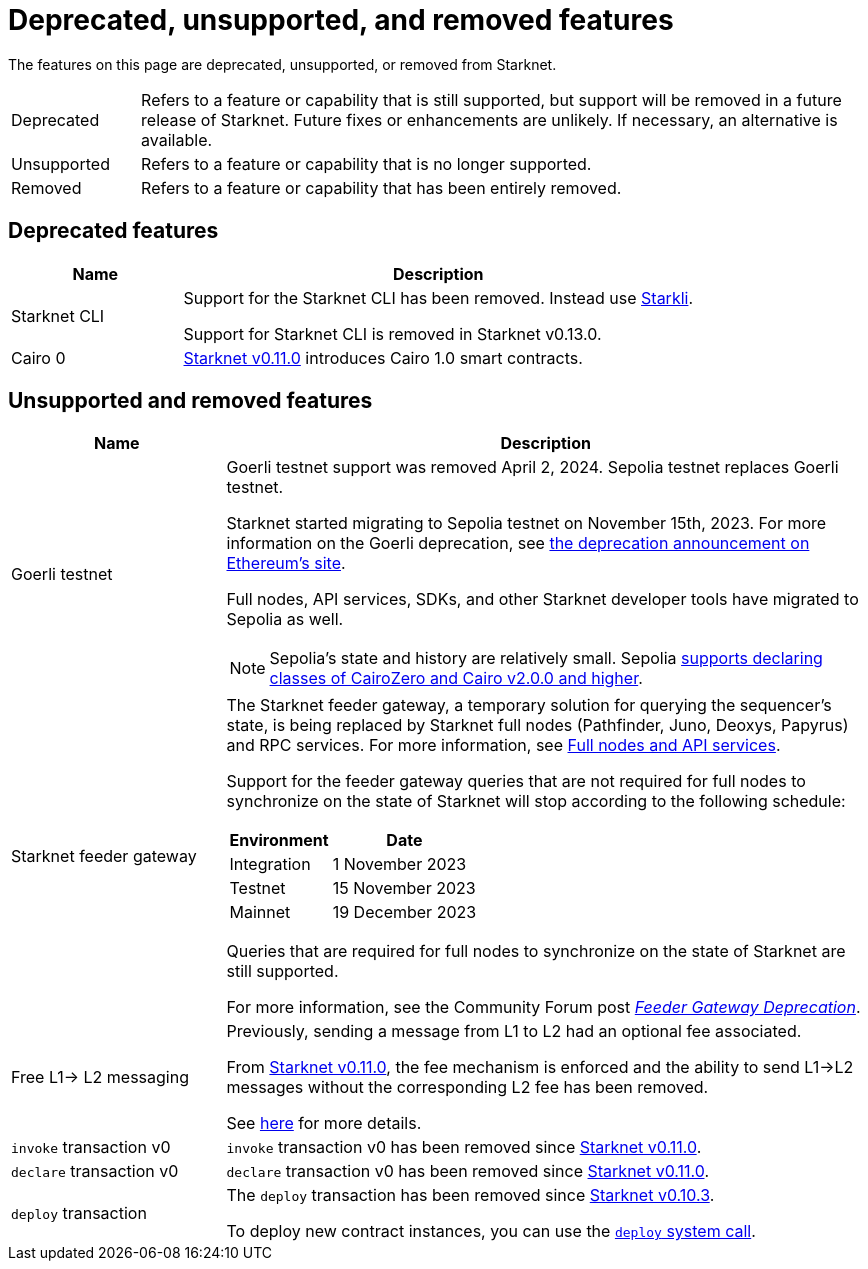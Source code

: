 [id="eol"]
= Deprecated, unsupported, and removed features

The features on this page are deprecated, unsupported, or removed from Starknet.

[horizontal,labelwidth="15"]
Deprecated:: Refers to a feature or capability that is still supported, but support will be removed in a future release of Starknet.
Future fixes or enhancements are unlikely. If necessary, an alternative is available.
Unsupported:: Refers to a feature or capability that is no longer supported.
Removed:: Refers to a feature or capability that has been entirely removed.

== Deprecated features

[cols="1,3",]
|===
|Name|Description

|Starknet CLI | Support for the Starknet CLI has been removed. Instead use xref:tooling:legacy-cli-reference.adoc[Starkli].

Support for Starknet CLI is removed in Starknet v0.13.0.
|Cairo 0 | xref:settings:release-notes.adoc#version0.11.0[Starknet v0.11.0] introduces Cairo 1.0 smart contracts.
|===

== Unsupported and removed features

[cols="1,3"]
|===
|Name|Description

| Goerli testnet
a| Goerli testnet support was removed April 2, 2024. Sepolia testnet replaces Goerli testnet.

Starknet started migrating to Sepolia testnet on November 15th, 2023.  For more information on the Goerli deprecation, see https://ethereum.org/nb/developers/docs/networks/#ethereum-testnets[the deprecation announcement on Ethereum's site].

Full nodes, API services, SDKs, and other Starknet developer tools have migrated to Sepolia as well.

[NOTE]
====
Sepolia's state and history are relatively small. Sepolia xref:release-notes.adoc[supports declaring classes of CairoZero and Cairo v2.0.0 and higher].
====

| Starknet feeder gateway a| The Starknet feeder gateway, a temporary solution for querying the sequencer’s state, is being replaced by Starknet full nodes (Pathfinder, Juno, Deoxys, Papyrus) and RPC services. For more information, see xref:ecosystem:full-nodes-and-api-services.adoc[Full nodes and API services].

Support for the feeder gateway queries that are not required for full nodes to synchronize on the state of Starknet will stop according to the following schedule:

[%autowidth.stretch]
!===
!Environment !Date

!Integration
!1 November 2023
!Testnet
!15 November 2023
!Mainnet
!19 December 2023
!===

Queries that are required for full nodes to synchronize on the state of Starknet are still supported.

For more information, see the Community Forum post link:https://community.starknet.io/t/feeder-gateway-deprecation/100233[_Feeder Gateway Deprecation_].
// | Goerli testnet 2 | Goerli testnet 2 is removed. Use Goerli testnet.
|Free L1-> L2 messaging |Previously, sending a message from L1 to L2 had an optional fee associated.

From xref:settings:release-notes.adoc#version0.11.0[Starknet v0.11.0], the fee mechanism is enforced and the ability to send L1->L2 messages without the corresponding L2 fee has been removed.

See xref:architecture:network-architecture/l1<>l2-messaging.adoc#l1-l2-message-fees[here] for more details.

|`invoke` transaction v0 |`invoke` transaction v0 has been removed since xref:settings:release-notes.adoc#version0.11.0[Starknet v0.11.0].
|`declare` transaction v0 |`declare` transaction v0 has been removed since xref:settings:release-notes.adoc#version0.11.0[Starknet v0.11.0].

|`deploy` transaction|The `deploy` transaction has been removed since xref:settings:release-notes.adoc#version0.10.3[Starknet v0.10.3].

To deploy new contract instances, you can use the xref:architecture:smart-contracts/system-calls-cairo1.adoc#deploy[`deploy` system call].
|===
